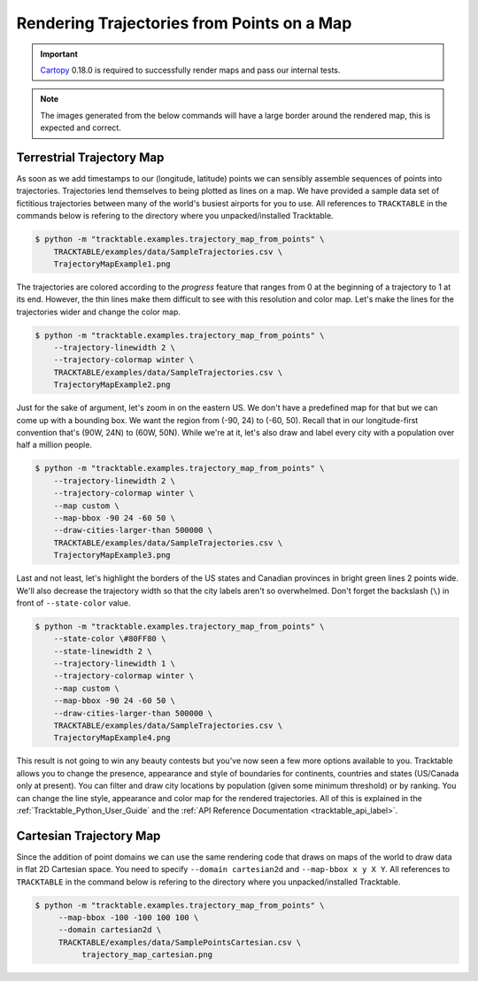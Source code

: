 .. _Trajectory_Map_Example:

===========================================
Rendering Trajectories from Points on a Map
===========================================

.. important:: `Cartopy <https://scitools.org.uk/cartopy/docs/latest/>`_ 0.18.0
   is required to successfully render maps and pass our internal tests.

.. note:: The images generated from the below commands will have a
   large border around the rendered map, this is expected and correct.

Terrestrial Trajectory Map
--------------------------

As soon as we add timestamps to our (longitude, latitude) points we
can sensibly assemble sequences of points into trajectories.
Trajectories lend themselves to being plotted as lines on a map.
We have provided a sample data set of fictitious trajectories between
many of the world's busiest airports for you to use. All references to
``TRACKTABLE`` in the commands below is refering to the
directory where you unpacked/installed Tracktable.

.. code-block:: console

   $ python -m "tracktable.examples.trajectory_map_from_points" \
       TRACKTABLE/examples/data/SampleTrajectories.csv \
       TrajectoryMapExample1.png

.. image:: /images/TrajectoryMapExample1.png
   :scale: 50%

The trajectories are colored according to the `progress` feature that
ranges from 0 at the beginning of a trajectory to 1 at its end.
However, the thin lines make them difficult to see with this
resolution and color map. Let's make the lines for the trajectories
wider and change the color map.

.. code-block:: console

   $ python -m "tracktable.examples.trajectory_map_from_points" \
       --trajectory-linewidth 2 \
       --trajectory-colormap winter \
       TRACKTABLE/examples/data/SampleTrajectories.csv \
       TrajectoryMapExample2.png

.. image:: /images/TrajectoryMapExample2.png
   :scale: 50%

Just for the sake of argument, let's zoom in on the eastern US. We
don't have a predefined map for that but we can come up with a
bounding box. We want the region from (-90, 24) to (-60, 50). Recall
that in our longitude-first convention that's (90W, 24N) to (60W,
50N). While we're at it, let's also draw and label every city with a
population over half a million people.

.. code-block:: console

   $ python -m "tracktable.examples.trajectory_map_from_points" \
       --trajectory-linewidth 2 \
       --trajectory-colormap winter \
       --map custom \
       --map-bbox -90 24 -60 50 \
       --draw-cities-larger-than 500000 \
       TRACKTABLE/examples/data/SampleTrajectories.csv \
       TrajectoryMapExample3.png

.. image:: /images/TrajectoryMapExample3.png
   :scale: 50%

Last and not least, let's highlight the borders of the US states and
Canadian provinces in bright green lines 2 points wide. We'll also
decrease the trajectory width so that the city labels aren't so
overwhelmed. Don't forget the backslash (``\``) in front of ``--state-color`` value.

.. code-block:: console

   $ python -m "tracktable.examples.trajectory_map_from_points" \
       --state-color \#80FF80 \
       --state-linewidth 2 \
       --trajectory-linewidth 1 \
       --trajectory-colormap winter \
       --map custom \
       --map-bbox -90 24 -60 50 \
       --draw-cities-larger-than 500000 \
       TRACKTABLE/examples/data/SampleTrajectories.csv \
       TrajectoryMapExample4.png

.. image:: /images/TrajectoryMapExample4.png
   :scale: 50%

This result is not going to win any beauty contests but you've now
seen a few more options available to you. Tracktable allows you to
change the presence, appearance and style of boundaries for
continents, countries and states (US/Canada only at present). You can
filter and draw city locations by population (given some minimum
threshold) or by ranking. You can change the line style, appearance
and color map for the rendered trajectories. All of this is explained
in the :ref:`Tracktable_Python_User_Guide` and the
:ref:`API Reference Documentation <tracktable_api_label>`.

Cartesian Trajectory Map
------------------------

Since the addition of point domains we can use the
same rendering code that draws on maps of the world to draw data in
flat 2D Cartesian space. You need to specify ``--domain cartesian2d``
and ``--map-bbox x y X Y``. All references to
``TRACKTABLE`` in the command below is refering to the
directory where you unpacked/installed Tracktable.

.. code-block:: console

    $ python -m "tracktable.examples.trajectory_map_from_points" \
         --map-bbox -100 -100 100 100 \
         --domain cartesian2d \
         TRACKTABLE/examples/data/SamplePointsCartesian.csv \
	      trajectory_map_cartesian.png

.. image:: /images/trajectory_map_cartesian.png
   :scale: 50%
